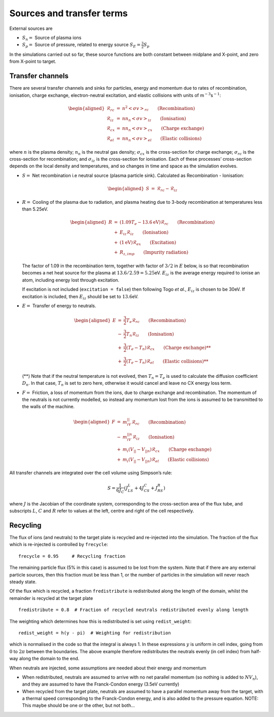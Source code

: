
Sources and transfer terms
==========================

External sources are

-  :math:`S_n =` Source of plasma ions

-  :math:`S_p =` Source of pressure, related to energy source
   :math:`S_E = \frac{3}{2}S_p`

In the simulations carried out so far, these source functions are both
constant between midplane and X-point, and zero from X-point to target.

Transfer channels
-----------------

There are several transfer channels and sinks for particles, energy and
momentum due to rates of recombination, ionisation, charge exchange,
electron-neutral excitation, and elastic collisions with units of
m\ :math:`^{-3}`\ s\ :math:`^{-1}`:

.. math::

   \begin{aligned}
     \mathcal{R}_{rc} &=& n^2\left<\sigma v\right>_{rc}   \qquad \mbox{\textrm{(Recombination)}} \\
     \mathcal{R}_{iz} &=&  nn_n\left<\sigma v\right>_{iz} \qquad \mbox{\textrm{(Ionisation)}} \\
     \mathcal{R}_{cx} &=& nn_n\left<\sigma v\right>_{cx} \qquad \mbox{\textrm{(Charge exchange)}} \\
     \mathcal{R}_{el} &=& nn_n\left<\sigma v\right>_{el} \qquad \mbox{\textrm{(Elastic collisions)}}\end{aligned}

where :math:`n` is the plasma density; :math:`n_n` is the neutral gas
density; :math:`\sigma_{cx}` is the cross-section for charge exchange;
:math:`\sigma_{rc}` is the cross-section for recombination; and
:math:`\sigma_{iz}` is the cross-section for ionisation. Each of these
processes’ cross-section depends on the local density and temperatures,
and so changes in time and space as the simulation evolves.

-  :math:`S =` Net recombination i.e neutral source (plasma particle
   sink). Calculated as Recombination - Ionisation:

   .. math::

      \begin{aligned}
        S &=& \mathcal{R}_{rc} - \mathcal{R}_{iz}\end{aligned}

-  :math:`R =` Cooling of the plasma due to radiation, and plasma
   heating due to 3-body recombination at temperatures less than 5.25eV.

   .. math::

      \begin{aligned}
          R &=& \left(1.09 T_e - 13.6\textrm{eV}\right)\mathcal{R}_{rc} \qquad \mbox{\textrm{(Recombination)}}\\
          &+& E_{iz}\mathcal{R}_{iz}  \qquad \mbox{\textrm{(Ionisation)}} \\
          &+& \left(1\textrm{eV}\right)\mathcal{R}_{ex} \qquad \mbox{\textrm{(Excitation)}} \\
          &+& R_{z,imp} \qquad \mbox{\textrm{(Impurity radiation)}}
        \end{aligned}

   The factor of 1.09 in the recombination term, together with factor of
   :math:`3/2` in :math:`E` below, is so that recombination becomes a
   net heat source for the plasma at :math:`13.6 / 2.59 = 5.25`\ eV.
   :math:`E_{iz}` is the average energy required to ionise an atom,
   including energy lost through excitation.

   If excitation is not included (``excitation = false``) then following
   Togo *et al.*, :math:`E_{iz}` is chosen to be 30eV. If excitation is
   included, then :math:`E_{iz}` should be set to :math:`13.6`\ eV.

-  :math:`E =` Transfer of energy to neutrals.

   .. math::

      \begin{aligned}
          E &=& \frac{3}{2} T_e \mathcal{R}_{rc} \qquad \mbox{\textrm{(Recombination)}} \\
          &-& \frac{3}{2} T_n \mathcal{R}_{iz}  \qquad \mbox{\textrm{(Ionisation)}} \\
          &+& \frac{3}{2}\left(T_e - T_n\right)\mathcal{R}_{cx} \qquad \mbox{\textrm{(Charge exchange)**}} \\
          &+& \frac{3}{2}\left(T_e - T_n\right)\mathcal{R}_{el} \qquad \mbox{\textrm{(Elastic collisions)**}}
        \end{aligned}

   (**) Note that if the neutral temperature is not evolved, then
   :math:`T_n = T_e` is used to calculate the diffusion coefficient
   :math:`D_n`. In that case, :math:`T_n` is set to zero here, otherwise
   it would cancel and leave no CX energy loss term.

-  :math:`F =` Friction, a loss of momentum from the ions, due to charge
   exchange and recombination. The momentum of the neutrals is not
   currently modelled, so instead any momentum lost from the ions is
   assumed to be transmitted to the walls of the machine.

   .. math::

      \begin{aligned}
        F &=& m_iV_{||}\mathcal{R}_{rc} \qquad \mbox{\textrm{(Recombination)}} \\
        &-& m_iV_{||n}\mathcal{R}_{iz} \qquad \mbox{\textrm{(Ionisation)}} \\
        &+& m_i\left(V_{||} - V_{||n}\right)\mathcal{R}_{cx}  \qquad \mbox{\textrm{(Charge exchange)}} \\
        &+& m_i\left(V_{||} - V_{||n}\right)\mathcal{R}_{el}  \qquad \mbox{\textrm{(Elastic collisions)}}\end{aligned}

All transfer channels are integrated over the cell volume using
Simpson’s rule:

.. math:: S = \frac{1}{6J_C}\left( J_LS_L + 4J_CS_C + J_RS_R \right)

where :math:`J` is the Jacobian of the coordinate system, corresponding
to the cross-section area of the flux tube, and subscripts :math:`L`,
:math:`C` and :math:`R` refer to values at the left, centre and right of
the cell respectively.

Recycling
---------

The flux of ions (and neutrals) to the target plate is recycled and
re-injected into the simulation. The fraction of the flux which is
re-injected is controlled by ``frecycle``:

::

   frecycle = 0.95     # Recycling fraction

The remaining particle flux (5% in this case) is assumed to be lost from
the system. Note that if there are any external particle sources, then
this fraction must be less than 1, or the number of particles in the
simulation will never reach steady state.

Of the flux which is recycled, a fraction ``fredistribute`` is
redistributed along the length of the domain, whilst the remainder is
recycled at the target plate

::

   fredistribute = 0.8  # Fraction of recycled neutrals redistributed evenly along length

The weighting which determines how this is redistributed is set using
``redist_weight``:

::

   redist_weight = h(y - pi)  # Weighting for redistribution

which is normalised in the code so that the integral is always 1. In
these expressions :math:`y` is uniform in cell index, going from
:math:`0` to :math:`2\pi` between the boundaries. The above example
therefore redistributes the neutrals evenly (in cell index) from
half-way along the domain to the end.

When neutrals are injected, some assumptions are needed about their
energy and momentum

-  When redistributed, neutrals are assumed to arrive with no net
   parallel momentum (so nothing is added to :math:`NV_n`), and they are
   assumed to have the Franck-Condon energy (3.5eV currently)

-  When recycled from the target plate, neutrals are assumed to have a
   parallel momentum away from the target, with a thermal speed
   corresponding to the Franck-Condon energy, and is also added to the
   pressure equation. NOTE: This maybe should be one or the other, but
   not both...
